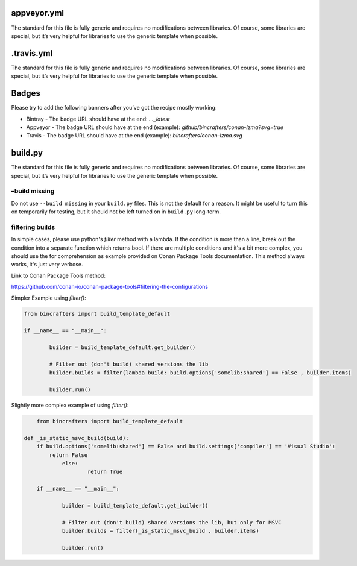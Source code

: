 		
appveyor.yml
------------

The standard for this file is fully generic and requires no modifications between libraries. Of course, some libraries are special, but it’s very helpful for libraries to use the generic template when possible.

.travis.yml
-----------

The standard for this file is fully generic and requires no modifications between libraries. Of course, some libraries are special, but it’s very helpful for libraries to use the generic template when
possible.

Badges
-----------------

Please try to add the following banners after you’ve got the recipe mostly working:   

-  Bintray - The badge URL should have at the end:  `...\_latest` 
-  Appveyor - The badge URL should have at the end (example): `github/bincrafters/conan-lzma?svg=true` 
-  Travis - The badge URL should have at the end (example):  `bincrafters/conan-lzma.svg`


build.py
--------

The standard for this file is fully generic and requires no modifications between libraries. Of course, some libraries are special, but it’s very helpful for libraries to use the generic template when possible.

–build missing
==============

Do not use ``--build missing`` in your ``build.py`` files. This is not the default for a reason. It might be useful to turn this on temporarily for testing, but it should not be left turned on in ``build.py``
long-term.

filtering builds
================

In simple cases, please use python's `filter` method with a lambda.  If the condition is more than a line, break out the condition into a separate function which returns bool. If there are multiple conditions and it's a bit more complex, you should use the for comprehension as example provided on Conan Package Tools documentation. This method always works, it's just very verbose. 

Link to Conan Package Tools method: 

https://github.com/conan-io/conan-package-tools#filtering-the-configurations

Simpler Example using `filter()`:

.. code:: python

	from bincrafters import build_template_default

	if __name__ == "__main__":

		builder = build_template_default.get_builder()
		
		# Filter out (don't build) shared versions the lib
		builder.builds = filter(lambda build: build.options['somelib:shared'] == False , builder.items)
		
		builder.run()

Slightly more complex example of using `filter()`:

.. code:: python

	from bincrafters import build_template_default

    def _is_static_msvc_build(build):
        if build.options['somelib:shared'] == False and build.settings['compiler'] == 'Visual Studio':
            return False
		else:
			return True
		
	if __name__ == "__main__":

		builder = build_template_default.get_builder()
		
		# Filter out (don't build) shared versions the lib, but only for MSVC
		builder.builds = filter(_is_static_msvc_build , builder.items)
		
		builder.run()

